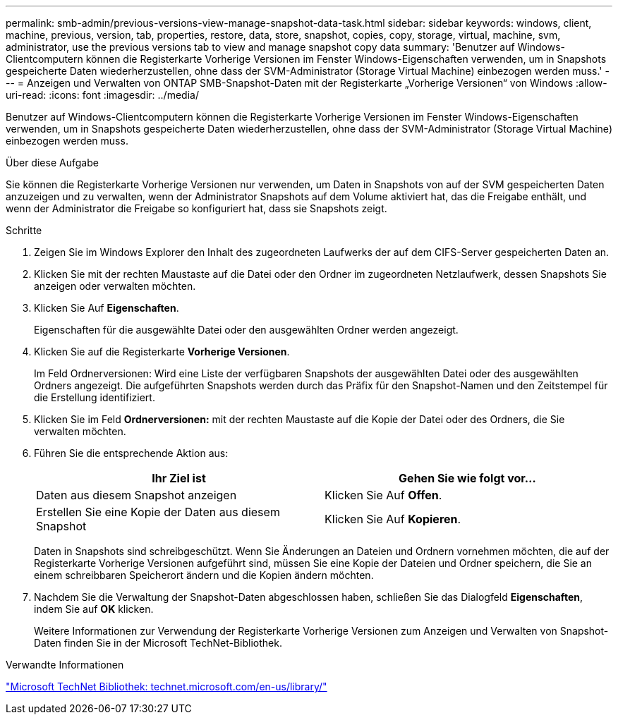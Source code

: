 ---
permalink: smb-admin/previous-versions-view-manage-snapshot-data-task.html 
sidebar: sidebar 
keywords: windows, client, machine, previous, version, tab, properties, restore, data, store, snapshot, copies, copy, storage, virtual, machine, svm, administrator, use the previous versions tab to view and manage snapshot copy data 
summary: 'Benutzer auf Windows-Clientcomputern können die Registerkarte Vorherige Versionen im Fenster Windows-Eigenschaften verwenden, um in Snapshots gespeicherte Daten wiederherzustellen, ohne dass der SVM-Administrator (Storage Virtual Machine) einbezogen werden muss.' 
---
= Anzeigen und Verwalten von ONTAP SMB-Snapshot-Daten mit der Registerkarte „Vorherige Versionen“ von Windows
:allow-uri-read: 
:icons: font
:imagesdir: ../media/


[role="lead"]
Benutzer auf Windows-Clientcomputern können die Registerkarte Vorherige Versionen im Fenster Windows-Eigenschaften verwenden, um in Snapshots gespeicherte Daten wiederherzustellen, ohne dass der SVM-Administrator (Storage Virtual Machine) einbezogen werden muss.

.Über diese Aufgabe
Sie können die Registerkarte Vorherige Versionen nur verwenden, um Daten in Snapshots von auf der SVM gespeicherten Daten anzuzeigen und zu verwalten, wenn der Administrator Snapshots auf dem Volume aktiviert hat, das die Freigabe enthält, und wenn der Administrator die Freigabe so konfiguriert hat, dass sie Snapshots zeigt.

.Schritte
. Zeigen Sie im Windows Explorer den Inhalt des zugeordneten Laufwerks der auf dem CIFS-Server gespeicherten Daten an.
. Klicken Sie mit der rechten Maustaste auf die Datei oder den Ordner im zugeordneten Netzlaufwerk, dessen Snapshots Sie anzeigen oder verwalten möchten.
. Klicken Sie Auf *Eigenschaften*.
+
Eigenschaften für die ausgewählte Datei oder den ausgewählten Ordner werden angezeigt.

. Klicken Sie auf die Registerkarte *Vorherige Versionen*.
+
Im Feld Ordnerversionen: Wird eine Liste der verfügbaren Snapshots der ausgewählten Datei oder des ausgewählten Ordners angezeigt. Die aufgeführten Snapshots werden durch das Präfix für den Snapshot-Namen und den Zeitstempel für die Erstellung identifiziert.

. Klicken Sie im Feld *Ordnerversionen:* mit der rechten Maustaste auf die Kopie der Datei oder des Ordners, die Sie verwalten möchten.
. Führen Sie die entsprechende Aktion aus:
+
|===
| Ihr Ziel ist | Gehen Sie wie folgt vor... 


 a| 
Daten aus diesem Snapshot anzeigen
 a| 
Klicken Sie Auf *Offen*.



 a| 
Erstellen Sie eine Kopie der Daten aus diesem Snapshot
 a| 
Klicken Sie Auf *Kopieren*.

|===
+
Daten in Snapshots sind schreibgeschützt. Wenn Sie Änderungen an Dateien und Ordnern vornehmen möchten, die auf der Registerkarte Vorherige Versionen aufgeführt sind, müssen Sie eine Kopie der Dateien und Ordner speichern, die Sie an einem schreibbaren Speicherort ändern und die Kopien ändern möchten.

. Nachdem Sie die Verwaltung der Snapshot-Daten abgeschlossen haben, schließen Sie das Dialogfeld *Eigenschaften*, indem Sie auf *OK* klicken.
+
Weitere Informationen zur Verwendung der Registerkarte Vorherige Versionen zum Anzeigen und Verwalten von Snapshot-Daten finden Sie in der Microsoft TechNet-Bibliothek.



.Verwandte Informationen
http://technet.microsoft.com/en-us/library/["Microsoft TechNet Bibliothek: technet.microsoft.com/en-us/library/"]

